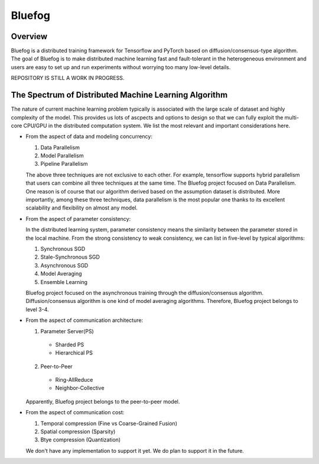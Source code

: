 Bluefog
=======

.. image:: https://travis-ci.com/ybc1991/bluefog.svg?token=me5bQ3zp2qcSz5D3yVNC&branch=master
    :target: https://travis-ci.com/ybc1991/bluefog

.. image:: https://img.shields.io/badge/License-Apache%202.0-blue.svg
    :target: https://img.shields.io/badge/License-Apache%202.0-blue.svg
    :alt: License

Overview
--------
Bluefog is a distributed training framework for Tensorflow and PyTorch
based on diffusion/consensus-type algorithm. The goal of Bluefog is to make
distributed machine learning fast and fault-tolerant in the heterogeneous
environment and users are easy to set up and run experiments without worrying
too many low-level details.

REPOSITORY IS STILL A WORK IN PROGRESS.

The Spectrum of Distributed Machine Learning Algorithm
------------------------------------------------------
The nature of current machine learning problem typically is associated with
the large scale of dataset and highly complexity of the model.
This provides us lots of ascpects and options to design so that we can fully
exploit the multi-core CPU/GPU in the distributed computation system.
We list the most relevant and important considerations here.

* From the aspect of data and modeling concurrency:

  1. Data Parallelism
  2. Model Parallelism
  3. Pipeline Parallelism

  The above three techniques are not exclusive to each other. For example,
  tensorflow supports hybrid parallelism that users can combine all three
  techniques at the same time. The Bluefog project focused on Data Parallelism.
  One reason is of course that our algorithm derived based on the assumption
  dataset is distributed. More importantly, among these three techniques, data
  parallelism is the most popular one thanks to its excellent scalability and
  flexibility on almost any model.

* From the aspect of parameter consistency:

  In the distributed learning system, parameter consistency means the similarity
  between the parameter stored in the local machine. From the strong consistency
  to weak consistency, we can list in five-level by typical algorithms:

  1. Synchronous SGD
  2. Stale-Synchronous SGD
  3. Asynchronous SGD
  4. Model Averaging
  5. Ensemble Learning

  Bluefog project focused on the asynchronous training through the
  diffusion/consensus algorithm. Diffusion/consensus algorithm is one kind of
  model averaging algorithms. Therefore, Bluefog project belongs to level 3-4.

* From the aspect of communication architecture:

  1. Parameter Server(PS)

    - Sharded PS
    - Hierarchical PS

  2. Peer-to-Peer

    - Ring-AllReduce
    - Neighbor-Collective

  Apparently, Bluefog project belongs to the peer-to-peer model.


* From the aspect of communication cost:

  1. Temporal compression (Fine vs Coarse-Grained Fusion)
  2. Spatial compression (Sparsity)
  3. Btye compression (Quantization)

  We don't have any implementation to support it yet. We do plan to support it in
  the future.
